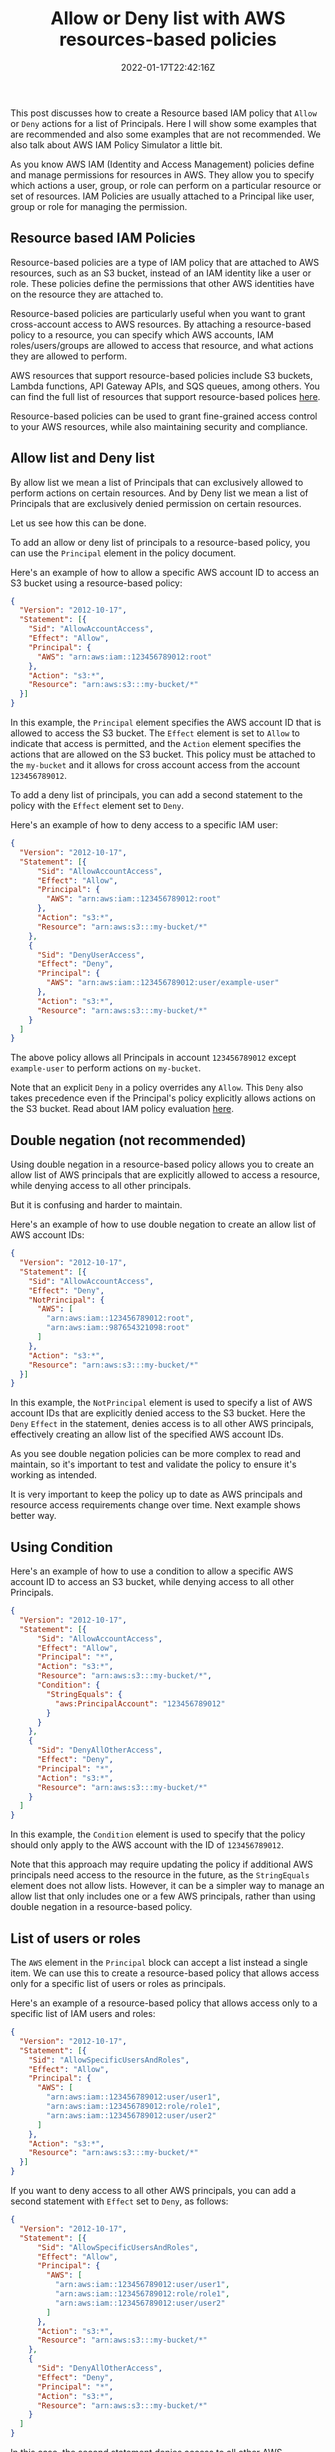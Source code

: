 #+title: Allow or Deny list with AWS resources-based policies
#+date: 2022-01-17T22:42:16Z
#+categories[]:
#+tags[]: AWS
#+keywords[]: AWS permissions policy allow deny resource-based

This post discusses how to create a Resource based IAM policy that =Allow= or
=Deny= actions for a list of Principals. Here I will show some examples that are
recommended and also some examples that are not recommended. We also talk about
AWS IAM Policy Simulator a little bit.

As you know AWS IAM (Identity and Access Management) policies define and manage
permissions for resources in AWS. They allow you to specify which actions a
user, group, or role can perform on a particular resource or set of resources.
IAM Policies are usually attached to a Principal like user, group or role for
managing the permission.

** Resource based IAM Policies

Resource-based policies are a type of IAM policy that are attached to AWS
resources, such as an S3 bucket, instead of an IAM identity like a user or role.
These policies define the permissions that other AWS identities have on the
resource they are attached to.

Resource-based policies are particularly useful when you want to grant
cross-account access to AWS resources. By attaching a resource-based policy to a
resource, you can specify which AWS accounts, IAM roles/users/groups are allowed
to access that resource, and what actions they are allowed to perform.

AWS resources that support resource-based policies include S3 buckets, Lambda
functions, API Gateway APIs, and SQS queues, among others. You can find the full
list of resources that support resource-based polices [[https://docs.aws.amazon.com/IAM/latest/UserGuide/reference_aws-services-that-work-with-iam.html][here]].

Resource-based policies can be used to grant fine-grained access control to your
AWS resources, while also maintaining security and compliance.

** Allow list and Deny list

By allow list we mean a list of Principals that can exclusively allowed to
perform actions on certain resources. And by Deny list we mean a list of
Principals that are exclusively denied permission on certain resources.

Let us see how this can be done.

To add an allow or deny list of principals to a resource-based policy, you can
use the =Principal= element in the policy document.

Here's an example of how to allow a specific AWS account ID to access an S3
bucket using a resource-based policy:

#+begin_src json
  {
    "Version": "2012-10-17",
    "Statement": [{
      "Sid": "AllowAccountAccess",
      "Effect": "Allow",
      "Principal": {
        "AWS": "arn:aws:iam::123456789012:root"
      },
      "Action": "s3:*",
      "Resource": "arn:aws:s3:::my-bucket/*"
    }]
  }
#+end_src

In this example, the =Principal= element specifies the AWS account ID that is
allowed to access the S3 bucket. The =Effect= element is set to =Allow= to
indicate that access is permitted, and the =Action= element specifies the
actions that are allowed on the S3 bucket. This policy must be attached to the
=my-bucket= and it allows for cross account access from the account
=123456789012=.

To add a deny list of principals, you can add a second statement to the policy
with the =Effect= element set to =Deny=.

Here's an example of how to deny access to a specific IAM user:

#+begin_src json
  {
    "Version": "2012-10-17",
    "Statement": [{
        "Sid": "AllowAccountAccess",
        "Effect": "Allow",
        "Principal": {
          "AWS": "arn:aws:iam::123456789012:root"
        },
        "Action": "s3:*",
        "Resource": "arn:aws:s3:::my-bucket/*"
      },
      {
        "Sid": "DenyUserAccess",
        "Effect": "Deny",
        "Principal": {
          "AWS": "arn:aws:iam::123456789012:user/example-user"
        },
        "Action": "s3:*",
        "Resource": "arn:aws:s3:::my-bucket/*"
      }
    ]
  }
#+end_src

The above policy allows all Principals in account =123456789012= except
=example-user= to perform actions on =my-bucket=.

Note that an explicit =Deny= in a policy overrides any =Allow=. This =Deny= also
takes precedence even if the Principal's policy explicitly allows actions on the
S3 bucket. Read about IAM policy evaluation [[https://docs.aws.amazon.com/IAM/latest/UserGuide/reference_policies_evaluation-logic.html][here]].

** Double negation (not recommended)

Using double negation in a resource-based policy allows you to create an allow
list of AWS principals that are explicitly allowed to access a resource, while
denying access to all other principals.

But it is confusing and harder to maintain.

Here's an example of how to use double negation to create an allow list of AWS
account IDs:

#+begin_src json
  {
    "Version": "2012-10-17",
    "Statement": [{
      "Sid": "AllowAccountAccess",
      "Effect": "Deny",
      "NotPrincipal": {
        "AWS": [
          "arn:aws:iam::123456789012:root",
          "arn:aws:iam::987654321098:root"
        ]
      },
      "Action": "s3:*",
      "Resource": "arn:aws:s3:::my-bucket/*"
    }]
  }
#+end_src

In this example, the =NotPrincipal= element is used to specify a list of AWS
account IDs that are explicitly denied access to the S3 bucket. Here the =Deny=
=Effect= in the statement, denies access is to all other AWS principals,
effectively creating an allow list of the specified AWS account IDs.

As you see double negation policies can be more complex to read and maintain, so
it's important to test and validate the policy to ensure it's working as
intended.

It is very important to keep the policy up to date as AWS principals and
resource access requirements change over time. Next example shows better way.

** Using Condition

Here's an example of how to use a condition to allow a specific AWS account ID
to access an S3 bucket, while denying access to all other Principals.

#+begin_src json
  {
    "Version": "2012-10-17",
    "Statement": [{
        "Sid": "AllowAccountAccess",
        "Effect": "Allow",
        "Principal": "*",
        "Action": "s3:*",
        "Resource": "arn:aws:s3:::my-bucket/*",
        "Condition": {
          "StringEquals": {
            "aws:PrincipalAccount": "123456789012"
          }
        }
      },
      {
        "Sid": "DenyAllOtherAccess",
        "Effect": "Deny",
        "Principal": "*",
        "Action": "s3:*",
        "Resource": "arn:aws:s3:::my-bucket/*"
      }
    ]
  }
#+end_src

In this example, the =Condition= element is used to specify that the policy
should only apply to the AWS account with the ID of =123456789012=.

Note that this approach may require updating the policy if additional AWS
principals need access to the resource in the future, as the =StringEquals=
element does not allow lists. However, it can be a simpler way to manage an
allow list that only includes one or a few AWS principals, rather than using
double negation in a resource-based policy.

** List of users or roles

The =AWS= element in the =Principal= block can accept a list instead a single
item. We can use this to create a resource-based policy that allows access only
for a specific list of users or roles as principals.

Here's an example of a resource-based policy that allows access only to a
specific list of IAM users and roles:

#+begin_src  json
  {
    "Version": "2012-10-17",
    "Statement": [{
      "Sid": "AllowSpecificUsersAndRoles",
      "Effect": "Allow",
      "Principal": {
        "AWS": [
          "arn:aws:iam::123456789012:user/user1",
          "arn:aws:iam::123456789012:role/role1",
          "arn:aws:iam::123456789012:user/user2"
        ]
      },
      "Action": "s3:*",
      "Resource": "arn:aws:s3:::my-bucket/*"
    }]
  }
#+end_src

If you want to deny access to all other AWS principals, you can add a second
statement with =Effect= set to =Deny=, as follows:

#+begin_src json
  {
    "Version": "2012-10-17",
    "Statement": [{
        "Sid": "AllowSpecificUsersAndRoles",
        "Effect": "Allow",
        "Principal": {
          "AWS": [
            "arn:aws:iam::123456789012:user/user1",
            "arn:aws:iam::123456789012:role/role1",
            "arn:aws:iam::123456789012:user/user2"
          ]
        },
        "Action": "s3:*",
        "Resource": "arn:aws:s3:::my-bucket/*"
      },
      {
        "Sid": "DenyAllOtherAccess",
        "Effect": "Deny",
        "Principal": "*",
        "Action": "s3:*",
        "Resource": "arn:aws:s3:::my-bucket/*"
      }
    ]
  }
#+end_src

In this case, the second statement denies access to all other AWS principals,
thus creating an exclusive allow list of Principals that have access to this S3
bucket.

The above policy is a great way for having explicit security policy for
compliance purposes.

** Double negation for exclusivity (not recommended)

To make the double negation policy equivalent to the previous resource-based
policy, you can modify it to explicitly deny access for the specified list of
IAM users and roles, as follows:

#+begin_src json
  {
    "Version": "2012-10-17",
    "Statement": [{
        "Sid": "AllowSpecificUsersAndRoles",
        "Effect": "Allow",
        "Principal": {
          "AWS": [
            "arn:aws:iam::123456789012:user/user1",
            "arn:aws:iam::123456789012:role/role1",
            "arn:aws:iam::123456789012:user/user2"
          ]
        },
        "Action": "s3:*",
        "Resource": "arn:aws:s3:::my-bucket/*"
      },
      {
        "Sid": "DenyAllOtherAccess",
        "Effect": "Deny",
        "NotPrincipal": {
          "AWS": [
            "arn:aws:iam::123456789012:user/user1",
            "arn:aws:iam::123456789012:role/role1",
            "arn:aws:iam::123456789012:user/user2"
          ]
        },
        "Action": "s3:*",
        "Resource": "arn:aws:s3:::my-bucket/*"
      }
    ]
  }
#+end_src

In this modified policy, the first statement explicitly allows access for the
specified list of IAM users and roles, and the second statement denies access
for all other AWS principals.

This is completely unnecessary, lengthy and confusing, so it is not recommended.
The previous example with wildcard(*) deny for all does the same and is much
cleaner.

** One more example that is not recommended

What do you think the following policy will do?

#+BEGIN_SRC json
  {
    "Version": "2012-10-17",
    "Statement": [{
        "Sid": "DoNotDenyPrincipals",
        "Effect": "Deny",
        "NotPrincipal": {
          "AWS": [
            "arn:aws:iam::123456789012:user/user1",
            "arn:aws:iam::123456789012:role/role1",
            "arn:aws:iam::123456789012:user/user2"
          ]
        },
        "Action": "s3:*",
        "Resource": "arn:aws:s3:::my-bucket/*"
      },
      {
        "Sid": "AllowAllOtherAccess",
        "Effect": "Allow",
        "Principal": "*",
        "Action": "s3:*",
        "Resource": "arn:aws:s3:::my-bucket/*"
      }
    ]
  }
#+END_SRC

In this policy, the first statement denies access to all AWS principals that are
not in the list of IAM users and roles specified in the policy. However, it does
not explicitly allow access for the specific list of IAM users and roles, as the
previous resource-based policy does.

The second statement allows access for all other AWS principals, including those
that are not in the specified list of IAM users and roles. This is not what we
want because it allows access for all other AWS principals, not just those
explicitly specified in the policy.

To make this policy equivalent to the previous resource-based policy that
explicitly allows access to a specific list of IAM users and roles, we can
modify it as follows:

#+begin_src json
  {
    "Version": "2012-10-17",
    "Statement": [{
        "Sid": "AllowSpecificUsersAndRoles",
        "Effect": "Allow",
        "Principal": {
          "AWS": [
            "arn:aws:iam::123456789012:user/user1",
            "arn:aws:iam::123456789012:role/role1",
            "arn:aws:iam::123456789012:user/user2"
          ]
        },
        "Action": "s3:*",
        "Resource": "arn:aws:s3:::my-bucket/*"
      },
      {
        "Sid": "DenyAllOtherAccess",
        "Effect": "Deny",
        "NotPrincipal": {
          "AWS": [
            "arn:aws:iam::123456789012:user/user1",
            "arn:aws:iam::123456789012:role/role1",
            "arn:aws:iam::123456789012:user/user2"
          ]
        },
        "Action": "s3:*",
        "Resource": "arn:aws:s3:::my-bucket/*"
      }
    ]
  }
#+end_src

In this modified policy, the first statement explicitly allows access for the
specified list of IAM users and roles, and the second statement denies access
for all other AWS principals.

Although this policy will work as expected, I wouldn't recommend using this in
production due to the double negation in it.

** How can we confirm if this works?

To confirm that the policy works as intended, you can test it with different IAM
users and roles that are either in or not in the list of specified IAM users and
roles.

You will need to sign in as the user or assume the role that is listed in the
policy and perform actions on =my-bucket= to test it manually. The action should
be allowed this time.

You should also test the opposite with a user or role that is not listed in the
policy for making sure exclusivity is in place as expected.

You can also use the [[https://policysim.aws.amazon.com/][AWS Policy Simulator]] to test the policy with different
scenarios and confirm that it works as intended. The simulator can help you
identify any issues or errors in your policy.

To use the Policy Simulator, you can select a policy you want to test, specify a
set of actions, resources, and conditions, and then run the simulation. The
simulator will then show you the results of the simulation, indicating whether
the policy allows or denies the specified actions.

You can also use the simulator to test policies with different roles or users,
and to see how policy evaluation works in different scenarios. This can be a
useful way to identify any unintended consequences of your policy, or to
identify areas where you need to refine or improve your policy.

Overall, the Policy Simulator is a powerful tool that can help you create and
test effective IAM policies, and ensure that your AWS resources are properly
secured.

Here is nice blog that shows how to test resource-based policy using the policy
simulator: [[https://www.qualimente.com/2019/03/11/testing-an-s3-policy-using-the-aws-iam-simulator/][Testing an S3 policy using the AWS IAM Simulator]]

** Which style is better for writing and maintaining this kind of policy?

The style vastly depends on your preferences and the requirements of your
specific use case.

That being said, it is recommended to use the most straightforward and clear
approach that achieves the desired result. In this case, the approach that
explicitly lists the allowed principals and uses a deny statement to block all
other access is the most clear and simple to understand.

Using double negation is complex and harder to read and understand for someone
who is not familiar with the policy.

The most important thing is to choose an approach that is clear, concise, and
meets the security requirements of your use case. You should also consider the
long-term maintainability of the policy, and choose an approach that will be
easy to update and modify as your requirements change over time.

** Summary

- Explicitly list the allowed principals and use a wildard(*) deny statement to block all others:

#+begin_src json
  {
    "Version": "2012-10-17",
    "Statement": [{
        "Sid": "AllowSpecificUsersAndRoles",
        "Effect": "Allow",
        "Principal": {
          "AWS": [
            "arn:aws:iam::123456789012:user/user1",
            "arn:aws:iam::123456789012:role/role1",
            "arn:aws:iam::123456789012:user/user2"
          ]
        },
        "Action": "s3:*",
        "Resource": "arn:aws:s3:::my-bucket/*"
      },
      {
        "Sid": "DenyAllOtherAccess",
        "Effect": "Deny",
        "Principal": "*",
        "Action": "s3:*",
        "Resource": "arn:aws:s3:::my-bucket/*"
      }
    ]
  }
#+end_src

- Explicitly list the denied principals and use a wildcard (*) allow statement to allowed all others:

#+begin_src json
  {
    "Version": "2012-10-17",
    "Statement": [{
        "Sid": "AllowAllAccess",
        "Effect": "Allow",
        "Principal": {
          "AWS": "*"
        },
        "Action": "s3:*",
        "Resource": "arn:aws:s3:::my-bucket/*"
      },
      {
        "Sid": "AllowAccountAccess",
        "Effect": "Deny",
        "Principal": {
          "AWS": [
            "arn:aws:iam::123456789012:user/user3"
          ]
        },
        "Action": "s3:*",
        "Resource": "arn:aws:s3:::my-bucket/*"
      }
    ]
  }
#+end_src

Hope this information is helpful!

** References
- [[https://thomasstep.com/blog/creating-a-whitelist-for-secrets-manager-secret][Creating a Whitelist for a Secrets Manager Secret]]
- [[https://www.qualimente.com/2019/03/11/testing-an-s3-policy-using-the-aws-iam-simulator/][Testing an S3 policy using the AWS IAM Simulator]]
- [[https://docs.aws.amazon.com/IAM/latest/UserGuide/access_policies.html][Policies and permissions in IAM]]
- [[https://docs.aws.amazon.com/IAM/latest/UserGuide/access_controlling.html][Controlling access to AWS resources using policies]]
- [[https://docs.aws.amazon.com/IAM/latest/UserGuide/access_policies_identity-vs-resource.html][Identity-based policies and resource-based policies]]
- [[https://docs.aws.amazon.com/IAM/latest/UserGuide/reference_policies_elements_condition.html][IAM JSON policy elements: Condition]]
- [[https://aws.amazon.com/blogs/security/how-to-restrict-amazon-s3-bucket-access-to-a-specific-iam-role/][How to Restrict Amazon S3 Bucket Access to a Specific IAM Role]]
- [[https://docs.aws.amazon.com/IAM/latest/UserGuide/access_policies_testing-policies.html][Testing IAM policies with the IAM policy simulator]]
